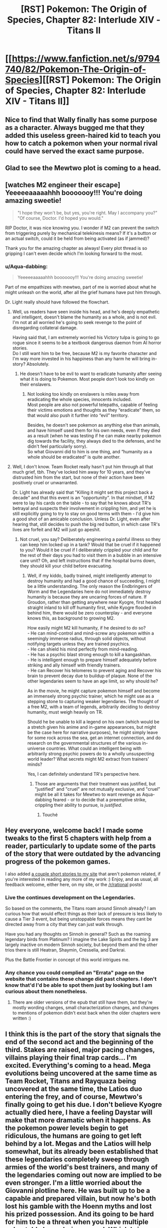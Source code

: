 #+TITLE: [RST] Pokemon: The Origin of Species, Chapter 82: Interlude XIV - Titans II

* [[https://www.fanfiction.net/s/9794740/82/Pokemon-The-Origin-of-Species][[RST] Pokemon: The Origin of Species, Chapter 82: Interlude XIV - Titans II]]
:PROPERTIES:
:Author: DaystarEld
:Score: 118
:DateUnix: 1593604433.0
:DateShort: 2020-Jul-01
:END:

** Nice to find that Wally finally has some purpose as a character. Always bugged me that they added this useless green-haired kid to teach you how to catch a pokemon when your normal rival could have served the exact same purpose.
:PROPERTIES:
:Author: ALowVerus
:Score: 29
:DateUnix: 1593606234.0
:DateShort: 2020-Jul-01
:END:


** Glad to see the Mewtwo plot is coming to a head.
:PROPERTIES:
:Author: ALowVerus
:Score: 31
:DateUnix: 1593607149.0
:DateShort: 2020-Jul-01
:END:


** [watches M2 engineer their escape]\\
Yeeeeeaaaaahhh booooooy!!! You're doing amazing sweetie!

#+begin_quote
  "I hope they won't be, but yes, you're right. May I accompany you?"\\
  "Of course, Doctor. I'd hoped you would."
#+end_quote

RIP Doctor, it was nice knowing you. I wonder if M2 can prevent the switch from triggering purely by mechanical telekinesis means? If it's a button or an actual switch, could it be held from being activated (as if jammed)?

Thank you for the amazing chapter as always! Every plot thread is so gripping I can't even decide which I'm looking forward to the most.
:PROPERTIES:
:Author: Leemorry
:Score: 27
:DateUnix: 1593611159.0
:DateShort: 2020-Jul-01
:END:

*** u/Aqua-dabbing:
#+begin_quote
  Yeeeeeaaaaahhh booooooy!!! You're doing amazing sweetie!
#+end_quote

Part of me empathizes with mewtwo, part of me is worried about what he might unleash on the world, after all the grief humans have put him through.

Dr. Light really should have followed the flowchart.
:PROPERTIES:
:Author: Aqua-dabbing
:Score: 17
:DateUnix: 1593619636.0
:DateShort: 2020-Jul-01
:END:

**** Well, us readers have seen inside his head, and he's deeply empathetic and intelligent, doesn't blame the humanity as a whole, and is not evil.\\
I'm not at all worried he's going to seek revenge to the point of disregarding collateral damage.

Having said that, I am extremely worried his Victory tulpa is going to go rogue since it seems to be a textbook dangerous daemon from AI horror stories.\\
Do I still want him to be free, because M2 is my favorite character and I'm way more invested in his happiness than any harm he will bring in-story? Absolutely.
:PROPERTIES:
:Author: Leemorry
:Score: 19
:DateUnix: 1593643130.0
:DateShort: 2020-Jul-02
:END:

***** He doesn't have to be evil to want to eradicate humanity after seeing what it is doing to Pokemon. Most people don't look too kindly on their enslavers.
:PROPERTIES:
:Author: WalterTFD
:Score: 2
:DateUnix: 1593666847.0
:DateShort: 2020-Jul-02
:END:

****** Not looking too kindly on enslavers is miles away from eradicating the whole species, innocents included.\\
Most people are also not powerful telepaths, capable of feeling their victims emotions and thoughts as they “eradicate” them, so that would also push it further into “evil” territory.

Besides, he doesn't see pokemon as anything else than animals, and have himself used them for his own needs, even if they died as a result (when he was testing if he can make nearby pokemon dig towards the facility, they always died to the defenses, and he didn't feel particularly sorry).\\
So what Giovanni did to him is one thing, and “humanity as a whole should be eradicated” is quite another.
:PROPERTIES:
:Author: Leemorry
:Score: 9
:DateUnix: 1593684273.0
:DateShort: 2020-Jul-02
:END:


**** Well, I don't know. Team Rocket really hasn't put him through all that much grief, tbh. They've locked him away for 10 years, and they've distrusted him from the start, but none of their action have been positively cruel or unwarranted.

Dr. Light has already said that "Killing it might set this project back a decade" and that this event is an "opportunity". In that mindset, if M2 were to lay his cards on the table - to say that he knows about TR's betrayal and suspects their involvement in crippling him, and yet he is still explicitly going to try to stay on good terms with them - I'd give him a good shot of an amicable conclusion. Unless Dr. Light, even after hearing that, still decides to push the big red button, in which case TR's lives are forfeit and M2 will just go apeshit.
:PROPERTIES:
:Author: ALowVerus
:Score: 7
:DateUnix: 1593625976.0
:DateShort: 2020-Jul-01
:END:

***** Not cruel, you say? Deliberately engineering a painful illness so they can keep him locked up in a tank? Would that be cruel if it happened to you? Would it be cruel if I deliberately crippled your child and for the rest of their days you had to visit them in a bubble in an intensive care unit? Oh, and left instructions that if the hospital burns down, they should kill your child before evacuating.
:PROPERTIES:
:Author: thrawnca
:Score: 11
:DateUnix: 1593632245.0
:DateShort: 2020-Jul-02
:END:

****** Well, if my kiddo, badly trained, might intelligently attempt to destroy humanity and had a good chance of succeeding, I might be a little understanding. The only reason the Endbringers of Worm and the Legendaries here do not immediately destroy humanity is because they are uncaring forces of nature. If Groudon, rather than getting anywhere near Kyogre, first headed straight inland to kill off humanity first, while Kyogre flooded in behind him, there would be zero counterplay - and everyone knows this, as background to growing M2.

How easily might M2 kill humanity, if he desired to do so?\\
- He can mind-control and mind-screw any pokemon within a seemingly immense radius, through solid objects, without notifying targets unless they are trained psychics.\\
- He can shield his mind perfectly from mind-reading.\\
- He has a psychic blast strong enough to kill a kangaskhan.\\
- He is intelligent enough to prepare himself adequately before striking and ally himself with friendly trainers.\\
- He can Recover his telomeres to prevent aging and Recover his brain to prevent decay due to buildup of plaque. None of the other legendaries seem to have an age limit, so why should he?

As in the movie, he might capture pokemon himself and become an immensely strong psychic trainer, which he might use as a stepping stone to capturing weaker legendaries. The thought of a free M2, with a team of legends, arbitrarily deciding to destroy humanity, must weigh heavily on TR.

Should he be unable to kill a legend on his own (which would be a stretch given his anime and in-game appearances, but might be the case here for narrative purposes), he might simply leave for some rock across the sea, get an internet connection, and do research on the governmental structures of the various in-universe countries. What could an intelligent being with arbitrarily strong psychic powers do to a wholly unsuspecting world leader? What secrets might M2 extract from trainers' minds?

Yes, I can definitely understand TR's perspective here.
:PROPERTIES:
:Author: ALowVerus
:Score: 18
:DateUnix: 1593634771.0
:DateShort: 2020-Jul-02
:END:

******* Those are arguments that their treatment was justified, but "justified" and "cruel" are not mutually exclusive, and "cruel" might be all it takes for Mewtwo to want revenge as Aqua-dabbing feared - or to decide that a preemptive strike, crippling their ability to pursue, is /justified/.
:PROPERTIES:
:Author: thrawnca
:Score: 25
:DateUnix: 1593634986.0
:DateShort: 2020-Jul-02
:END:

******** Touché
:PROPERTIES:
:Author: ALowVerus
:Score: 5
:DateUnix: 1593638024.0
:DateShort: 2020-Jul-02
:END:


** Hey everyone, welcome back! I made some tweaks to the first 5 chapters with help from a reader, particularly to update some of the parts of the story that were outdated by the advancing progress of the pokemon games.

I also added [[http://daystareld.com/short-stories/][a couple short stories to my site]] that aren't pokemon related, if you're interested in reading any more of my work :) Enjoy, and as usual, all feedback welcome, either here, on my site, or the [[/r/rational]] posts!
:PROPERTIES:
:Author: DaystarEld
:Score: 20
:DateUnix: 1593604452.0
:DateShort: 2020-Jul-01
:END:

*** Live the continues development on the Legendaries.

So based on the comments, the Titans roam around Sinnoh already? I am curious how that would effect things as their lack of pressure is less likely to cause a Tier 3 event, but being unstoppable forces means they cant be directed away from a city that they can just walk through.

Have you had any thoughts on Sinnoh in general? Such as the roaming legendary birds from Platinum? I imagine the Lake Spirits and the big 3 are largely inactive on modern Sinnoh society, but beyond them and the other trios there is still Heatran, Shaymin, Cresselia, and Darkrai.

Plus the Battle Frontier in concept of this world intrigues me.
:PROPERTIES:
:Author: Radix2309
:Score: 9
:DateUnix: 1593659377.0
:DateShort: 2020-Jul-02
:END:


*** Any chance you could complied an "Errata" page on the website that contains these change did past chapters. I don't know that'd I'd be able to spot them just by looking but I am curious about them nonetheless.
:PROPERTIES:
:Author: empocariam
:Score: 1
:DateUnix: 1594790523.0
:DateShort: 2020-Jul-15
:END:

**** There are older versions of the epub that still have them, but they're mostly wording changes, small characterization changes, and changes to mentions of pokemon didn't exist back when the older chapters were written :)
:PROPERTIES:
:Author: DaystarEld
:Score: 1
:DateUnix: 1594794481.0
:DateShort: 2020-Jul-15
:END:


** I think this is the part of the story that signals the end of the second act and the beginning of the third. Stakes are raised, major pacing changes, villains playing their final trap cards... I'm excited. Everything's coming to a head. Mega evolutions being uncovered at the same time as Team Rocket, Titans and Rayquaza being uncovered at the same time, the Latios duo entering the frey, and of course, Mewtwo's finally going to get his due. I don't believe Kyogre actually died here, I have a feeling Daystar will make that more dramatic when it happens. As the pokemon power levels begin to get ridiculous, the humans are going to get left behind by a lot. Megas and the Latios will help somewhat, but its already been established that these legendaries completely sweep through armies of the world's best trainers, and many of the legendaries coming out now are implied to be even stronger. I'm a little worried about the Giovanni plotline here. He was built up to be a capable and prepared villain, but now he's both lost his gamble with the Hoenn myths and lost his prized possession. And its going to be hard for him to be a threat when you have multiple unbeatable legendaries around. Which brings me to my last point - How do we fit this big shift in story with the all the bits that came before it? If its a struggle for even Giovanni to maintain any sort of threat power, its going to be very hard for me to believe our protagonists being able to do anything. Blue is the only with with decent combat abilities and he's not even half way through his badges. Blue's whole motivation is becoming a strong enough trainer to kill a god, and right now he could barely handle a couple of renegades. And that's because the main characters don't feel anywhere near the end of their storyline, which is weird considering these sorts of catastrophes usually indicate you're nearing the end of the story. Or maybe that's not correct and this Hoenn thing is going to be resolved and everything is going to progress from there. It's going to be really hard to increase the power level from Groudon and Kyogre.. unless maybe Lugia becomes a thing? You do have almost 20 chapters to wrap it up (assuming you're going for the clean 100). On the otherhand, I do like the aprubtness of this random event. I don't know if you timed these chapters this way on purpose, but it feels very fitting right now that world wide disasters don't give a shit where you are in your "plotline".

Also am patiently waiting to see mewtwo fuck some people up. I don't think I should be rooting for him but I kind of am anyway
:PROPERTIES:
:Author: Lipat97
:Score: 20
:DateUnix: 1593624007.0
:DateShort: 2020-Jul-01
:END:

*** > I don't think I should be rooting for him but I kind of am anyway

pretty sure we are *explicitly* supposed to be rooting for him, i totally am
:PROPERTIES:
:Author: ALowVerus
:Score: 26
:DateUnix: 1593626111.0
:DateShort: 2020-Jul-01
:END:

**** I'm expecting him to murder thousands of people so thats where the moral "ambiguity" comes in
:PROPERTIES:
:Author: Lipat97
:Score: 10
:DateUnix: 1593645259.0
:DateShort: 2020-Jul-02
:END:


**** I'm definitely not rooting for him.
:PROPERTIES:
:Author: WalterTFD
:Score: 3
:DateUnix: 1593666911.0
:DateShort: 2020-Jul-02
:END:


*** I dont think this is the end of act 2. To me it seems like the start of it. To me act 1 ended with Vermillion. This has been them apart before coming together. We still have 4 more gyms. Saffron is kind of covered, but there is still Fuscia and Cinnabar to at least visit. Of course HPMOR really threw a cork screw arouns this point, so who knows.

The Rocket Casino getting exposed doesnt necessary end Giovanni. His greatest strength is his organizations resources.

Plus Mewtwo escaping doesnt suddenly expose him. He will likely go into hiding for a while, potentially by Cerulrean while the Renegades attempt to track him, creating a backdrop for the upcoming story since this will lead to increased activity with most not knowing why.
:PROPERTIES:
:Author: Radix2309
:Score: 8
:DateUnix: 1593659608.0
:DateShort: 2020-Jul-02
:END:


*** "If its a struggle for even Giovanni to maintain any sort of threat power, its going to be very hard for me to believe our protagonists being able to do anything."

Unless this is a story where a child's ability to enact brute force isn't his main success condition. One where the main character has been shown learning a psychic/emotional technique that parallels that of (probably) the most powerful being in the universe?
:PROPERTIES:
:Author: kevshea
:Score: 6
:DateUnix: 1593700165.0
:DateShort: 2020-Jul-02
:END:


** "as his pokemon begin to grow... and grow." I'm screaming.
:PROPERTIES:
:Author: ALowVerus
:Score: 20
:DateUnix: 1593606033.0
:DateShort: 2020-Jul-01
:END:

*** *glow ;)
:PROPERTIES:
:Author: DaystarEld
:Score: 11
:DateUnix: 1593657531.0
:DateShort: 2020-Jul-02
:END:


*** MEGA METAGROSS HYPE
:PROPERTIES:
:Author: ArcFurnace
:Score: 4
:DateUnix: 1593719233.0
:DateShort: 2020-Jul-03
:END:


** Love the expansion of the Lore with the Unknown and more development of the Hoenn characters. Wally is a psychic and Unknown expert, plus the other 2 showed up. We also know their journey started 3 years ago.

We get explanation of what exactly the MegaStones are, and it makes sense. And we see them triggered.

But I feel like Steven might not be long for this world. The situation between him and Wallace as champion is unclear. Although I guess Walace may have just been an older champion who took over the Sootopolis gym as many of the Kanto leaders have.
:PROPERTIES:
:Author: Radix2309
:Score: 17
:DateUnix: 1593624028.0
:DateShort: 2020-Jul-01
:END:


** I just want to say that swearing by Arceus' golden hula hoop is the best thing I've read all month.
:PROPERTIES:
:Author: KnickersInAKnit
:Score: 16
:DateUnix: 1593652349.0
:DateShort: 2020-Jul-02
:END:


** I'm guessing that Mewtwo is capable of just flying away at this point. Flight, check. Recover, probably check. Getting a head start on the pokemon that might shoot it down, check. Just need to deal with the remote kill switch.

And given how Giovanni wants to surround Mewtwo with failsafes, I can't say that leaving is the wrong choice.
:PROPERTIES:
:Author: thrawnca
:Score: 13
:DateUnix: 1593608289.0
:DateShort: 2020-Jul-01
:END:

*** Lab people seem genuinely convinced that he needs the life support though. Unless I read that wrong. Idk if Recover would be enough.

Edit: I've been corrected.
:PROPERTIES:
:Author: ArcTruth
:Score: 3
:DateUnix: 1593629883.0
:DateShort: 2020-Jul-01
:END:

**** They don't know that he can Recover. He's hidden it because he knows it gives him the possibility of independence.
:PROPERTIES:
:Author: thrawnca
:Score: 20
:DateUnix: 1593631942.0
:DateShort: 2020-Jul-02
:END:


**** We had an interlude where he was able to overpower the need for the life support. He just hides it so that they think he needs to stay.
:PROPERTIES:
:Author: Luck732
:Score: 14
:DateUnix: 1593643004.0
:DateShort: 2020-Jul-02
:END:

***** Oh, must've slipped my mind in the months between. Thanks.
:PROPERTIES:
:Author: ArcTruth
:Score: 3
:DateUnix: 1593643291.0
:DateShort: 2020-Jul-02
:END:


**** The worst bit about all of this is that Dr. Light keeps thinking “if Sabrina were here, I could ask her to make a decision”; she thinks it at least twice. Well, if Sabrina were here, she would say that Mewtwo is /lying to a psychic/, and he's kept quiet about it, so they should kill him right now. Instead, Dr. Light only has the outdated records of their outing, and believes he will be all collaborative, so she let him out of the box.

This is so frustrating.
:PROPERTIES:
:Author: Aqua-dabbing
:Score: 2
:DateUnix: 1593985237.0
:DateShort: 2020-Jul-06
:END:

***** Does Mewtwo lie a way that Sabrina could detect though?

Edit: I just realized what you meant - the problem is that Sabrina is "partitioned" when she's around Mewtwo - she doesn't know she suspects he's lying.

Edit2: Added quotes around "partitioned."
:PROPERTIES:
:Author: DuskyDay
:Score: 1
:DateUnix: 1594155694.0
:DateShort: 2020-Jul-08
:END:


** So the gap between when our colour trio falls into the collapsing floor and we find out what happened to them isn't two months, it's three. Maybe more, if we get a "Titans III" interlude next. At least it's confirmed some people fell all the way to the bottom and made it, but also there are renegades running around (as expected) killing all civilians (not quite as expected). Even then, everything they do in that basement is going to be utterly dwarfed by the rest of the chaos in the whole Groudon/Kyogre situation.
:PROPERTIES:
:Author: Grasmel
:Score: 13
:DateUnix: 1593615356.0
:DateShort: 2020-Jul-01
:END:

*** I feel like the climax may be left unseen for now and ww return to our group. We know Rayquayza will neutralize the fight, and we can get details from the news or Oak. The personal stories of the others isnt this story.

As for Mewtwo, it wouldnt do to give away all of it's capabilities so early. Plus it adds to the unease of its escape if we dont know how or where it went.
:PROPERTIES:
:Author: Radix2309
:Score: 11
:DateUnix: 1593623855.0
:DateShort: 2020-Jul-01
:END:

**** Nah, there's no way Daystar would blue ball us by not actually showing the mega evolutions in action.
:PROPERTIES:
:Author: sibswagl
:Score: 14
:DateUnix: 1593639236.0
:DateShort: 2020-Jul-02
:END:

***** I repeat: MEGA METAGROSS HYPE
:PROPERTIES:
:Author: ArcFurnace
:Score: 3
:DateUnix: 1593722809.0
:DateShort: 2020-Jul-03
:END:


**** u/AKAAkira:
#+begin_quote
  Rayquayza will neutralize the fight
#+end_quote

I kinda doubt this will happen. Aside from Steven and co. already downing Kyogre (with Groudon's help) and being in a okay position to take down Groudon now, Rayquaza might not even be needed. But more than that, Wallace and Wally's segment seems to indicate they're moving to /stop/ Rayquaza from coming, and that "prophecy" at the end of it seems to indicate DaystarEld adapted Rayquaza into something that comes when Groudon and Kyogre comes to /eat/ everything.
:PROPERTIES:
:Author: AKAAkira
:Score: 6
:DateUnix: 1593713681.0
:DateShort: 2020-Jul-02
:END:

***** Oh I didnt think of that. It really makes me long for the Hoenn story in full instead of these teases.
:PROPERTIES:
:Author: Radix2309
:Score: 7
:DateUnix: 1593716485.0
:DateShort: 2020-Jul-02
:END:


** Amazing chapter as always! How big are the regis in this story? Because you said they are gigantic, but I don't remember them being that big in canon. Also, how do trade and stone evolutions work in this universe?. Because we have seen pokemon like arcanine in the wild.
:PROPERTIES:
:Author: Chopper4704
:Score: 13
:DateUnix: 1593614397.0
:DateShort: 2020-Jul-01
:END:

*** Basically just ignore all the sizes in canon because they're all stupidly small in canon, almost no pokemon is taller than I am at 6'3" which is just absurd.

As for evo stones, they're naturally occuring, and I see them more just assisting in evolution rather than instant-touch-evolve :) Trade evolving isn't a thing.
:PROPERTIES:
:Author: DaystarEld
:Score: 23
:DateUnix: 1593633588.0
:DateShort: 2020-Jul-02
:END:

**** Does that apply to Eevee? Are there kanto eeveelutions in the wild?
:PROPERTIES:
:Author: Chopper4704
:Score: 9
:DateUnix: 1593634523.0
:DateShort: 2020-Jul-02
:END:

***** Yep.
:PROPERTIES:
:Author: DaystarEld
:Score: 11
:DateUnix: 1593635204.0
:DateShort: 2020-Jul-02
:END:


***** My head-canon, which I suspect is what [[/u/DaystarEld][u/DaystarEld]] has gone for here, is that the various Eeveelutions (and perhaps other stone-triggered evolutions) can all be naturally achieved in the wild from prolonged exposure to certain environmental stimuli in their habitat, with the stones merely providing a concentrated and determining dose of the same effect, which is convenient for trainers who don't want to spend months living in an active volcano for the sake of a fresh-faced Flareon.
:PROPERTIES:
:Author: Trips-Over-Tail
:Score: 4
:DateUnix: 1594157102.0
:DateShort: 2020-Jul-08
:END:

****** Yep. I think ALL eeveelutions are like this, to be clear, even if the game hasn't quite caught up to doing the obvious thing and just made the "moss/ice boulder" replaceable with a Leaf/Ice Stone and "high friendship at day/night" replaceable with Sun/Moon stones and "knowing a Fairy move" replaceable with a Shiny Stone.
:PROPERTIES:
:Author: DaystarEld
:Score: 3
:DateUnix: 1594158636.0
:DateShort: 2020-Jul-08
:END:

******* They have done the Grass/Ice stone one already in Gen VIII, while Pokemon XD let Espeon and Umbreon evolve when levelled-up with a sun or moon shard in the bag. The fan-made Pokemon Tabletop United RPG gave them all stones, though they gave Sylveon the Moon Stone (it's already very much associated with the fairy type through Clefable) and had Espeon and Umbreon evolve with the Dawn and Dusk stones respectively.
:PROPERTIES:
:Author: Trips-Over-Tail
:Score: 2
:DateUnix: 1594226932.0
:DateShort: 2020-Jul-08
:END:

******** Glad to hear they changed Glaceon and Leafeon, but Shiny Stone evolves 2 different fairy lines too (Florges and and Togekiss) and I imagine that Dusk stone would better fit a Ghost eevolution if they ever make one.
:PROPERTIES:
:Author: DaystarEld
:Score: 3
:DateUnix: 1594235239.0
:DateShort: 2020-Jul-08
:END:

********* You can use any type of stone to make a Ghost-type Eevee. The heavier the better.
:PROPERTIES:
:Author: Trips-Over-Tail
:Score: 3
:DateUnix: 1594269145.0
:DateShort: 2020-Jul-09
:END:

********** Oh man, that would be amazingly dark if they turned Iron Ball into an evolution item for the Ghost Eevee :P
:PROPERTIES:
:Author: DaystarEld
:Score: 2
:DateUnix: 1594272203.0
:DateShort: 2020-Jul-09
:END:


** u/ManyCookies:
#+begin_quote
  But still she watches the experiment with a feeling of unease, watches its helmet slowly turn to her... then tilt up, letting the rain hit its visor with the sharp plink of water on metal and glass.
#+end_quote

<Our gaze betrays us! Focus elsewhere, quick!>

#+begin_quote
  "Of course doctor, I'd hoped you would. "
#+end_quote

ahahahaha they're so screwed

I'm sticking to my "Mewtwo figured out how to teleport to a location only the human's been to" call. There's no way they don't have contingencies for Mewtwo neutralizing the disease and making a break for it (they've needed to actively adapt the disease), he needs one more surprise.
:PROPERTIES:
:Author: ManyCookies
:Score: 10
:DateUnix: 1593616718.0
:DateShort: 2020-Jul-01
:END:


** I really like how now only is Hoenn in a completely different stage of its plot, but it's also a fundamentally different story, about archaeologists racing to deal with mythology monsters, which is completely out-of-context to the main story about leadership, evolution, and psychology. But it's still allowed to interact via earthquake, because that's an in-genre threat back in Kanto. Super clever stuff.
:PROPERTIES:
:Author: jtolmar
:Score: 11
:DateUnix: 1593705734.0
:DateShort: 2020-Jul-02
:END:

*** Really makes it feel less storybook!
:PROPERTIES:
:Author: I_Probably_Think
:Score: 3
:DateUnix: 1593961471.0
:DateShort: 2020-Jul-05
:END:


** u/AKAAkira:
#+begin_quote
  "Maddie? Roark? Anyone reading this?"
#+end_quote

Virtually guaranteed not to be the Sinnoh region Rock-type Leader in the flesh, but still kinda funny to see.

#+begin_quote
  [Ramin's] golem takes a chunk of concrete in each hand and smashes them down to crush the ribcage of the man and the head of the woman.
#+end_quote

I wonder if Red felt that. What with the possibly-fatal fall, I'd think Red's first action if he stayed alive and conscious (and checked Blue and Leaf was alright) would be to check everyone in range to gauge the number of survivors. So feeling something as weird as relief then death (as opposed to shock/horror/resignation then death, or straight-up unexpected death, from being crushed by building materials) might have outed Ramin already, even if he's Dark.

Of course, with Ramin planning to continue killing, he's pretty much guaranteed to be outed by Red eventually if he keeps up his psydar for any appreciable length of time.

#+begin_quote
  Even if [the magnetons/magnezones] don't draw the ire of the sea god, their magnetic levitation is hard to sustain for long, and he has no way to recover them once they sink underwater.
#+end_quote

Surge really could've used a couple of balloons there, if not to keep his pokemon levitating then at least to keep them near the water's surface once they drop and help spot them easier from above water.

#+begin_quote
  Latis
#+end_quote

I was thinking about the timeline of the battle against Kyogre. Birch said Brendan and May were traveling at the speed of a jet (plane), and assuming that the speed of sound is about 340 m/s (pulled off of Wikipedia, assuming dry air at sea level and constant temperature 15 degrees Celsius), even a Mach 0.5 would be 170 m/s or 612 km/h. The fact that they were over the sea suggests they came from Southern Island, the latis' in-game home, so if Hoenn scales to Kyushu (and with a bit of fingertip-approximating the distance scale bar on Google Maps) that'd put the distance between the island and Sootopolis at 200 km at max? (Steven reached Groudon and Kyogre after teleporting to Sootopolis and flying a few minutes. Presumably the coast of Sootopolis is also where Groudon walked off from?) As a rough estimate, that'd mean it took Brendan and May twenty minutes at most, and probably less, from when Birch was watching TV and calling reinforcements to reach the clash, assuming they didn't need to do something else on their way.

So it took most of the other (lower-case) elite trainers less than twenty minutes to drop whatever they were doing, teleport to presumably Sootopolis (or maybe somewhere to the east of Route 122, since people seemed to have different teleport points), and then fly in to join the battle. These people work fast. Guess it's to be expected in a world where Pokemon can make things go to hell at the drop of a hat though.

Also, Surge probably should have told Brendan and May about his magneton/magnezones that he left as area controls. Assuming that the two are also attacking Kyogre while it's out of range of the landlocked pokemon, they might accidentally get too close to Surge's pokemon and run afoul of the "attack any pokemon that approach" command.

#+begin_quote
  and [Wallace] fights the urge to pull out his phone to take a picture.
#+end_quote

I feel like he should've taken it anyway. Documentation being the difference between science and playing around, and all that. I think it would've helped corroborate whatever outlandish story he would've had to tell later, which he probably would have to tell if he intends to take the blame for unleashing the Titans.

#+begin_quote
  Someone once set a recording device at some ruins for days until they captured enough samples to turn into a haunting song of sorts (someone else then took the sounds and applied enough autotuning to actually make pretty catchy club music).
#+end_quote

Yeah, I say that captured the essence of pure musicians perfectly. I wonder if this is also a reference to some particular Ruins of Aleph/"cave music" remix though.

#+begin_quote
  everything about the unowns
#+end_quote

Now that opens up a whole can of interesting worms.

Firstly on just how language developed on the Japan-based regions, since unown letters presumably far predated the warring states era where Japanese was the official language before giving way back to (spoken) Unown (though the games' dexes have also raised a similar question). Secondly on people of that far earlier era apparently knowing enough about this power of the unowns to write it down, presumably using it for themselves, and why that's no longer the case. Were the trapped Regis the result of something natural, or something intentional? And if the latter, something human, or something non-human? (This is me bringing up the question of the motivation behind the Storm Birds' attacks all over again...) And lastly, is the Regis already being free in Sinnoh an indication something similar happened there in the past? Like, say, an attempt to quell one or more of the Creation trio, or perhaps even the big G (big A?) himself.

#+begin_quote
  "No, Doctor, I am quite well. I believe I'll take a walk."
#+end_quote

Now that was a smoothly made request, that played on sentimentality and might just open up a sure path to escape, as Dr. Light realizes in her thoughts following this. All those years of yearning for freedom, and this might be it.

Lots of pivotal things taking the chance to play out with this cranky wake-up tantrum of Hoenn's weather trio.
:PROPERTIES:
:Author: AKAAkira
:Score: 6
:DateUnix: 1593712795.0
:DateShort: 2020-Jul-02
:END:

*** Ooh, I like your quick calculation. Very cool detail! I think Wallace chose not to take out his phone for a picture because he was keeping himself prepared for random high level wild Pokémon to come up and attack?

#+begin_quote
  Lots of pivotal things taking the chance to play out with this cranky wake-up tantrum of Hoenn's weather trio.
#+end_quote

Nice job breaking it, Giovanni!
:PROPERTIES:
:Author: I_Probably_Think
:Score: 2
:DateUnix: 1593961912.0
:DateShort: 2020-Jul-05
:END:


*** Something about Surge's battling style makes me suspect that he might not rely on inflatable balloons to keep his Pokémon out of harm's way in during a tier 5 event combat situation.
:PROPERTIES:
:Author: Trips-Over-Tail
:Score: 1
:DateUnix: 1594157377.0
:DateShort: 2020-Jul-08
:END:

**** Not to keep them out of harm's way, just to keep them levitating longer and/or keep them floating on water so they're more likely to be rescued if they do survive the battle.

My impression of Surge's battle style is that if it works, it works.
:PROPERTIES:
:Author: AKAAkira
:Score: 2
:DateUnix: 1594261672.0
:DateShort: 2020-Jul-09
:END:

***** My experience of fielding Heatran protected from its double Ground-type weakness with a balloon categorically asserts that it does not work.
:PROPERTIES:
:Author: Trips-Over-Tail
:Score: 2
:DateUnix: 1594269098.0
:DateShort: 2020-Jul-09
:END:


** Just caught up with this story, first time commenting.

If people from other regions are about to catch their legendaries, that sure puts a lot more pressure on the Kanto people to catch theirs, too. It's a good thing people from Kanto are participating in the fight against Hoenn's, but will that incentivize the Hoenn people to not ask for/allow help with new titans? Just because Maxi blew it with Groudon doesn't mean a real champion would fail with a Regithing.

It amused me to imagine how obvious Dr. Light was grabbing the remote.

I predict that the Rocket Casino's new pokemon is a rotom in a broken coffee machine. But he's sleeping. He sleeps a lot, which is why it just looks like a normal broken coffee machine. The clogged, soggy grounds are what make it a ground-type. Thanks for playing.
:PROPERTIES:
:Author: Meykem
:Score: 7
:DateUnix: 1593743145.0
:DateShort: 2020-Jul-03
:END:


** Typo thread!
:PROPERTIES:
:Author: DaystarEld
:Score: 5
:DateUnix: 1593604643.0
:DateShort: 2020-Jul-01
:END:

*** a very simple choice; -> :

for hte moment -> the

Surge's clothes...dries within minutes -> Singular vs plural mismatch.

stumbling slightly another -> as another

he's covering area -> an area

Kygore -> Kyogre

Sure unceremoniously -> Surge

went straight for the water and start -> Past vs present tense mismatch.

under control of the -> under the control of the

hoola-hoop -> hula hoop

Glen leads the other -> others

are in massive hole -> are in a massive hole

Beretta -> Bretta

and disappear for -> disappears

sunk or retreated. -> Missing closing quote.

approaches them , -> Extra space

seeing structure on it -> I think it's meant to be "structures" or possibly "the structure".

that he grew near. -> Possibly "that he grew up near."

the other unknown -> unown

doesn't fit in a bag and leaves -> leave

; a decision -> :

; what they say -> :

and taking a more active role -> "take" or "is taking"

drifts down form above -> from

the sort of thing that any normal workplace would have had mass protests and strikes and walkouts. -> Incomplete sentence, maybe add "about" at the end.

piece after piece of the dark grey sight isn't -> Missing words here, I think it's supposed to start a new sentence.

naivette -> naivete

A sight chill -> slight

hold it in place,with -> Missing space.

They've brought out best -> Missing word, maybe "the best" or "their best".

facing out ward -> outward

options are simple; -> :
:PROPERTIES:
:Author: thrawnca
:Score: 5
:DateUnix: 1593608091.0
:DateShort: 2020-Jul-01
:END:

**** Whew, that's a lot. Thanks again for the usual laundry list, all fixed now :)
:PROPERTIES:
:Author: DaystarEld
:Score: 4
:DateUnix: 1593633496.0
:DateShort: 2020-Jul-02
:END:

***** Looks pretty good. There's just one that's still present, "and disappear" should be "and disappears".
:PROPERTIES:
:Author: thrawnca
:Score: 2
:DateUnix: 1593636492.0
:DateShort: 2020-Jul-02
:END:

****** Got it, thanks for double checking :)
:PROPERTIES:
:Author: DaystarEld
:Score: 3
:DateUnix: 1593637883.0
:DateShort: 2020-Jul-02
:END:


*** Steven watches as Kyogre gets hit dead-on by Groudon[']s next beam attack~,~ and disappear[s]
:PROPERTIES:
:Author: ALowVerus
:Score: 3
:DateUnix: 1593605855.0
:DateShort: 2020-Jul-01
:END:

**** Fixed, thanks!
:PROPERTIES:
:Author: DaystarEld
:Score: 2
:DateUnix: 1593633437.0
:DateShort: 2020-Jul-02
:END:


*** "Stevne turns toward"

"Giovanni the experiment both"
:PROPERTIES:
:Author: LiterallyChrist
:Score: 3
:DateUnix: 1593606168.0
:DateShort: 2020-Jul-01
:END:

**** Fixed, thanks!
:PROPERTIES:
:Author: DaystarEld
:Score: 2
:DateUnix: 1593633444.0
:DateShort: 2020-Jul-02
:END:


*** u/AKAAkira:
#+begin_quote
  no, there is no wind, and even if they were it wouldn't be shifting them all in different directions like this
#+end_quote

"they were" -> "there were"

#+begin_quote
  never far enough to risk touching each other
#+end_quote

Not entirely sure, but I think this was meant to be "never /close/ enough to risk touching each other"? And the opposite would've been phrased more naturally as "close enough to risk touching each other"...I think.

#+begin_quote
  A constant weedling in the air
#+end_quote

Probably meant "wheedling"?

#+begin_quote
  if it wasn't raining
#+end_quote

"wasn't" -> "weren't", technically. Apparently that's the more correct conjugation of "be" for any past hypothetical/subjunctive form, though using "wasn't" for first-person past subjunctive occurs commonly enough.

Also in chapter 14 Leaf's joke on Red's "unknown unknowns" comment was "What, you think there's more than 28"? Which probably should be 26 with the revelations of this chapter. (She's going to be so surprised she's right though, assuming the fact comes out.)
:PROPERTIES:
:Author: AKAAkira
:Score: 3
:DateUnix: 1593713193.0
:DateShort: 2020-Jul-02
:END:

**** u/DaystarEld:
#+begin_quote
  Also in chapter 14 Leaf's joke on Red's "unknown unknowns" comment was "What, you think there's more than 28"? Which probably should be 26 with the revelations of this chapter. (She's going to be so surprised she's right though, assuming the fact comes out.)
#+end_quote

Woops, good catch! Typos fixed too, thanks :)
:PROPERTIES:
:Author: DaystarEld
:Score: 3
:DateUnix: 1593731996.0
:DateShort: 2020-Jul-03
:END:


*** Those dragon pulse[s] looked powerful
:PROPERTIES:
:Author: ALowVerus
:Score: 2
:DateUnix: 1593605708.0
:DateShort: 2020-Jul-01
:END:

**** Fixed!
:PROPERTIES:
:Author: DaystarEld
:Score: 2
:DateUnix: 1593633441.0
:DateShort: 2020-Jul-02
:END:


*** so Wallace orders his starmie ~to~ and milotic to guard the entrance
:PROPERTIES:
:Author: ALowVerus
:Score: 2
:DateUnix: 1593606079.0
:DateShort: 2020-Jul-01
:END:

**** Fixed, thanks!
:PROPERTIES:
:Author: DaystarEld
:Score: 2
:DateUnix: 1593633432.0
:DateShort: 2020-Jul-02
:END:


*** hadn't solved a riddle that archaeologists around the world [had (verb agreement)] spent their entire professional careers trying to crack.
:PROPERTIES:
:Author: ALowVerus
:Score: 2
:DateUnix: 1593606276.0
:DateShort: 2020-Jul-01
:END:

**** Fixed, thanks!
:PROPERTIES:
:Author: DaystarEld
:Score: 2
:DateUnix: 1593633429.0
:DateShort: 2020-Jul-02
:END:


*** What they're lacking is zone control. Kyogre gets beaten away quickly whenever it appears, but then it flees to a safer distance, only reentering the range of the trainers assisting Kyogre when forced to by Groudon's attacks.

Trainers assisting Kyogre?
:PROPERTIES:
:Author: ThePrinceofMagnets
:Score: 2
:DateUnix: 1593622815.0
:DateShort: 2020-Jul-01
:END:

**** Woops, thanks :)
:PROPERTIES:
:Author: DaystarEld
:Score: 2
:DateUnix: 1593633412.0
:DateShort: 2020-Jul-02
:END:


*** Still, considering how many people may be dying right now and the risk that an ancient Ghost pokemon pops up after them to eat their minds,\\
could be\\
Still, considering how many people may be dying right now and the risk that an ancient Ghost pokemon might pop up to eat their minds,
:PROPERTIES:
:Author: ALowVerus
:Score: 1
:DateUnix: 1593606377.0
:DateShort: 2020-Jul-01
:END:

**** Fixed!
:PROPERTIES:
:Author: DaystarEld
:Score: 1
:DateUnix: 1593633425.0
:DateShort: 2020-Jul-02
:END:


*** "climb altitude" should be "increase altitude" or "climb"

"trainers assisting Kyogre" should be "trainers attacking Kyogre"

"that he grew near" -> "that he grew up near"?
:PROPERTIES:
:Author: CarVac
:Score: 1
:DateUnix: 1593606575.0
:DateShort: 2020-Jul-01
:END:

**** Fixed, thanks!
:PROPERTIES:
:Author: DaystarEld
:Score: 2
:DateUnix: 1593633420.0
:DateShort: 2020-Jul-02
:END:


*** "But I've got a Kingdra and Alolan Exeggutor if needed." -> Should be lowercase, pokemon are not proper nouns.
:PROPERTIES:
:Author: ALowVerus
:Score: 1
:DateUnix: 1593621803.0
:DateShort: 2020-Jul-01
:END:

**** Fixed!
:PROPERTIES:
:Author: DaystarEld
:Score: 1
:DateUnix: 1593633418.0
:DateShort: 2020-Jul-02
:END:


*** is collection -> his collection
:PROPERTIES:
:Author: Aretii
:Score: 1
:DateUnix: 1593623580.0
:DateShort: 2020-Jul-01
:END:

**** Fixed, thanks!
:PROPERTIES:
:Author: DaystarEld
:Score: 1
:DateUnix: 1593633406.0
:DateShort: 2020-Jul-02
:END:


*** Just before the ? And ! Unown when Wally is lining them all up, you have a “Steven watches”, which I presume is supposed to be Wallace.
:PROPERTIES:
:Author: The_Magus_199
:Score: 1
:DateUnix: 1593630688.0
:DateShort: 2020-Jul-01
:END:

**** Fixed, thanks!
:PROPERTIES:
:Author: DaystarEld
:Score: 2
:DateUnix: 1593633403.0
:DateShort: 2020-Jul-02
:END:


*** u/sableSovereign:
#+begin_quote
  they're thinning at the edge of +the+ where the sun shines through.
#+end_quote
:PROPERTIES:
:Author: sableSovereign
:Score: 1
:DateUnix: 1593720237.0
:DateShort: 2020-Jul-03
:END:

**** Fixed, thanks!
:PROPERTIES:
:Author: DaystarEld
:Score: 1
:DateUnix: 1593731758.0
:DateShort: 2020-Jul-03
:END:


** [[https://youtu.be/pSMQYDYBALY][Ah, wub wub time.]]
:PROPERTIES:
:Author: Putnam3145
:Score: 2
:DateUnix: 1593652252.0
:DateShort: 2020-Jul-02
:END:


** I wonder what you would do with the DPP storyline... Hoenn is easy to adapt, "this beasts are OP and only using others like them can get them no not kill us all" is already in the games and you just gave it the scale it needed. But then we have Cyrus "I beat the shit out of the trio responsible of keeping the gods of this world in check and used them to make an artifact that allows me to summon and control the embodiments of spacetime until the god of the 5th dimension got mad at me". That would require a lot of changes (or moving it to the sci-fi future)
:PROPERTIES:
:Author: Ceres_Golden_Cross
:Score: 3
:DateUnix: 1593786832.0
:DateShort: 2020-Jul-03
:END:


** Late to the party, but if our trio manages to capture Rakin and he talks or Red reads his mind, they'd know all about Giovanni (and by extension would know more about the Yuuka-incident). Leaf already has ample reason to mistrust him already (being psycic-read by his hidden assitant). If they'd make it out alive, they should get a team of rangers, corner Misty and then get her cooperation in branding Giovanni as a renegade.\\
(she covered up his murder after all, by pretending she did it herself)

Sabrina can't help convince Red otherwise or clue them in to the Mewto project, since she's presumably helping against the Aquarium Fish and Groudon. (though Elaine might be misinformed, Sabrina could have teleported anywhere really)
:PROPERTIES:
:Author: DavidGretzschel
:Score: 1
:DateUnix: 1593867369.0
:DateShort: 2020-Jul-04
:END:
